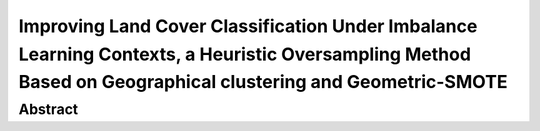 =====================================================================================================================================
Improving Land Cover Classification Under Imbalance Learning Contexts, a Heuristic Oversampling Method Based on Geographical clustering and Geometric-SMOTE
=====================================================================================================================================

Abstract
========


